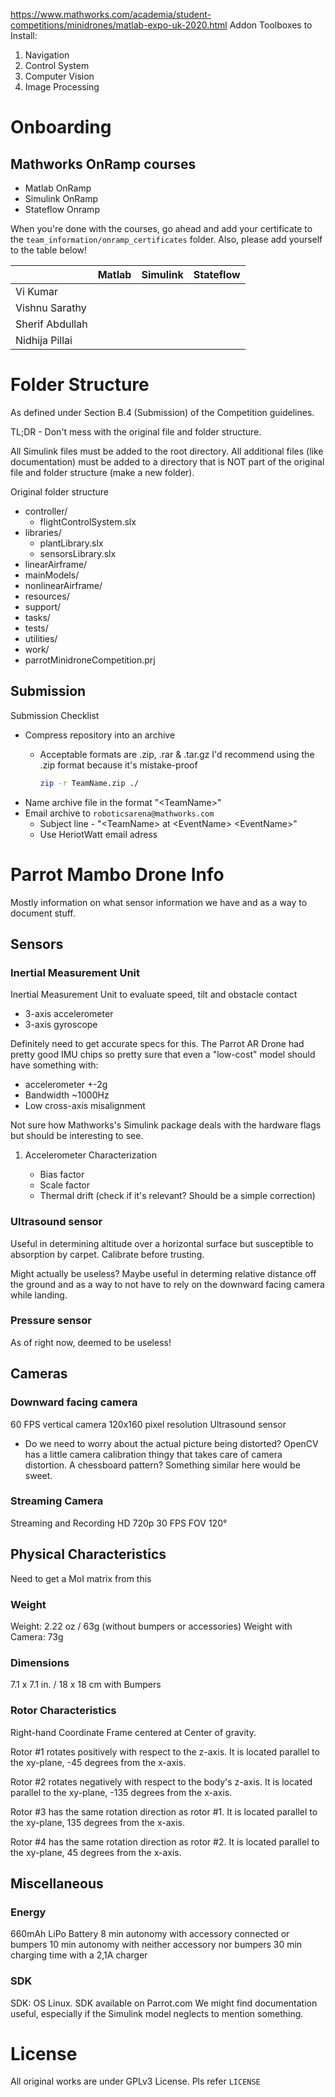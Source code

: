 # Mainpage
https://www.mathworks.com/academia/student-competitions/minidrones/matlab-expo-uk-2020.html
Addon Toolboxes to Install:
1. Navigation
2. Control System
3. Computer Vision
4. Image Processing

* Onboarding

** Mathworks OnRamp courses

- Matlab OnRamp
- Simulink OnRamp
- Stateflow Onramp

When you're done with the courses, go ahead and add your certificate to the ~team_information/onramp_certificates~ folder. Also, please add yourself to the table below!

|                 | Matlab | Simulink | Stateflow |
|-----------------+--------+----------+-----------|
| Vi Kumar        |        |          |           |
| Vishnu Sarathy  |        |          |           |
| Sherif Abdullah |        |          |           |
| Nidhija Pillai  |        |          |           |

* Folder Structure

As defined under Section B.4 (Submission) of the Competition guidelines.

TL;DR - Don't mess with the original file and folder structure.

All Simulink files must be added to the root directory.
All additional files (like documentation) must be added to a directory that is NOT part of the original file and folder structure (make a new folder).

Original folder structure

- controller/
  - flightControlSystem.slx
- libraries/
  - plantLibrary.slx
  - sensorsLibrary.slx
- linearAirframe/
- mainModels/
- nonlinearAirframe/
- resources/
- support/
- tasks/
- tests/
- utilities/
- work/
- parrotMinidroneCompetition.prj

** Submission

Submission Checklist
- Compress repository into an archive
  - Acceptable formats are .zip, .rar & .tar.gz
    I'd recommend using the .zip format because it's mistake-proof

    #+BEGIN_SRC sh
zip -r TeamName.zip ./
    #+END_SRC

- Name archive file in the format "<TeamName>"
- Email archive to ~roboticsarena@mathworks.com~
  - Subject line - "<TeamName> at <EventName> <EventName>"
  - Use HeriotWatt email adress


* Parrot Mambo Drone Info
Mostly information on what sensor information we have and as a way to document stuff.


** Sensors
*** Inertial Measurement Unit
Inertial Measurement Unit to evaluate speed, tilt and obstacle contact
- 3-axis accelerometer
- 3-axis gyroscope

Definitely need to get accurate specs for this.
The Parrot AR Drone had pretty good IMU chips so pretty sure that even a "low-cost" model should have something with:
- accelerometer +-2g
- Bandwidth ~1000Hz
- Low cross-axis misalignment

Not sure how Mathworks's Simulink package deals with the hardware flags but should be interesting to see.

**** Accelerometer Characterization
- Bias factor
- Scale factor
- Thermal drift (check if it's relevant? Should be a simple correction)

*** Ultrasound sensor

Useful in determining altitude over a horizontal surface but susceptible to absorption by carpet. Calibrate before trusting.

Might actually be useless? Maybe useful in determing relative distance off the ground and as a way to not have to rely on the downward facing camera while landing.

*** Pressure sensor
  As of right now, deemed to be useless!

** Cameras
*** Downward facing camera

  60 FPS vertical camera
  120x160 pixel resolution
  Ultrasound sensor

- Do we need to worry about the actual picture being distorted?
  OpenCV has a little camera calibration thingy that takes care of camera distortion.
  A chessboard pattern? Something similar here would be sweet.

*** Streaming Camera

Streaming and Recording HD 720p 30 FPS
FOV 120°

** Physical Characteristics
Need to get a MoI matrix from this
*** Weight
Weight: 2.22 oz / 63g (without bumpers or accessories)
Weight with Camera: 73g
*** Dimensions
7.1 x 7.1 in. / 18 x 18 cm with Bumpers
*** Rotor Characteristics

[[file:./images/screenshot-04.png]]
# https://www.mathworks.com/help/aeroblks/quadcopter-project.html

Right-hand Coordinate Frame centered at Center of gravity.

Rotor #1 rotates positively with respect to the z-axis. It is located parallel to the xy-plane, -45 degrees from the x-axis.

Rotor #2 rotates negatively with respect to the body's z-axis. It is located parallel to the xy-plane, -135 degrees from the x-axis.

Rotor #3 has the same rotation direction as rotor #1. It is located parallel to the xy-plane, 135 degrees from the x-axis.

Rotor #4 has the same rotation direction as rotor #2. It is located parallel to the xy-plane, 45 degrees from the x-axis.
** Miscellaneous
*** Energy
660mAh LiPo Battery
8 min autonomy with accessory connected or bumpers
10 min autonomy with neither accessory nor bumpers
30 min charging time with a 2,1A charger

*** SDK
SDK: OS Linux. SDK available on Parrot.com
We might find documentation useful, especially if the Simulink model neglects to mention something.

* License

All original works are under GPLv3 License. Pls refer ~LICENSE~
